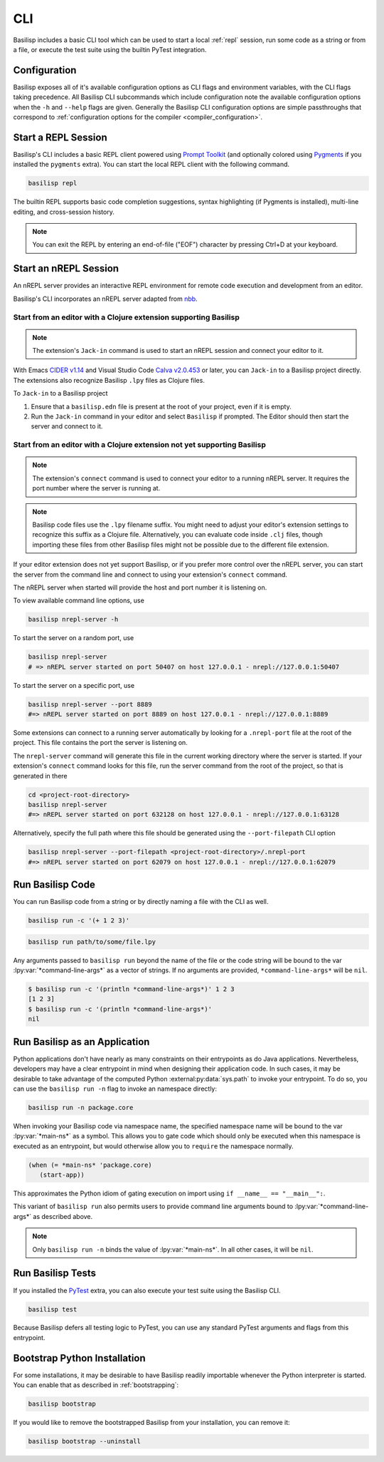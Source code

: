 .. _cli:

CLI
===

Basilisp includes a basic CLI tool which can be used to start a local :ref:`repl` session, run some code as a string or from a file, or execute the test suite using the builtin PyTest integration.

.. _configuration:

Configuration
-------------

Basilisp exposes all of it's available configuration options as CLI flags and environment variables, with the CLI flags taking precedence.
All Basilisp CLI subcommands which include configuration note the available configuration options when the ``-h`` and ``--help`` flags are given.
Generally the Basilisp CLI configuration options are simple passthroughs that correspond to :ref:`configuration options for the compiler <compiler_configuration>`.

.. _start_a_repl_session:

Start a REPL Session
--------------------

Basilisp's CLI includes a basic REPL client powered using `Prompt Toolkit <https://github.com/prompt-toolkit/python-prompt-toolkit>`_ (and optionally colored using `Pygments <https://pygments.org/>`_ if you installed the ``pygments`` extra).
You can start the local REPL client with the following command.

.. code-block:: bash

   basilisp repl

The builtin REPL supports basic code completion suggestions, syntax highlighting (if Pygments is installed), multi-line editing, and cross-session history.

.. note::

   You can exit the REPL by entering an end-of-file ("EOF") character by pressing Ctrl+D at your keyboard.

.. _start_an_nREPL_session:

Start an nREPL Session
----------------------

An nREPL server provides an interactive REPL environment for remote code execution and development from an editor.

Basilisp's CLI incorporates an nREPL server adapted from `nbb <https://github.com/babashka/nbb>`_.

Start from an editor with a Clojure extension supporting Basilisp
^^^^^^^^^^^^^^^^^^^^^^^^^^^^^^^^^^^^^^^^^^^^^^^^^^^^^^^^^^^^^^^^^

.. note::

   The extension's ``Jack-in`` command is used to start an nREPL session and connect your editor to it.

With Emacs `CIDER v1.14 <https://docs.cider.mx/cider/platforms/basilisp.html>`_ and Visual Studio Code `Calva v2.0.453 <https://calva.io/basilisp/>`_ or later, you can ``Jack-in`` to a Basilisp project directly.
The extensions also recognize Basilisp ``.lpy`` files as Clojure files.

To ``Jack-in`` to a Basilisp project

1. Ensure that a ``basilisp.edn`` file is present at the root of your project, even if it is empty.
2. Run the ``Jack-in`` command in your editor and select ``Basilisp`` if prompted.
   The Editor should then start the server and connect to it.

Start from an editor with a Clojure extension not yet supporting Basilisp
^^^^^^^^^^^^^^^^^^^^^^^^^^^^^^^^^^^^^^^^^^^^^^^^^^^^^^^^^^^^^^^^^^^^^^^^^
.. note::

   The extension's ``connect`` command is used to connect your editor to a running nREPL server.
   It requires the port number where the server is running at.

.. note::

   Basilisp code files use the ``.lpy`` filename suffix.
   You might need to adjust your editor's extension settings to recognize this suffix as a Clojure file.
   Alternatively, you can evaluate code inside ``.clj`` files, though importing these files from other Basilisp files might not be possible due to the different file extension.

If your editor extension does not yet support Basilisp, or if you prefer more control over the nREPL server, you can start the server from the command line and connect to using your extension's ``connect`` command.

The nREPL server when started will provide the host and port number it is listening on.

To view available command line options, use

.. code-block:: bash

   basilisp nrepl-server -h


To start the server on a random port, use

.. code-block:: bash

   basilisp nrepl-server
   # => nREPL server started on port 50407 on host 127.0.0.1 - nrepl://127.0.0.1:50407


To start the server on a specific port, use

.. code-block:: bash

   basilisp nrepl-server --port 8889
   #=> nREPL server started on port 8889 on host 127.0.0.1 - nrepl://127.0.0.1:8889

Some extensions can connect to a running server automatically by looking for a ``.nrepl-port`` file at the root of the project. This file contains the port the server is listening on.

The ``nrepl-server`` command will generate this file in the current working directory where the server is started.
If your extension's ``connect`` command looks for this file, run the server command from the root of the project, so that is generated in there

.. code-block:: bash

   cd <project-root-directory>
   basilisp nrepl-server
   #=> nREPL server started on port 632128 on host 127.0.0.1 - nrepl://127.0.0.1:63128

Alternatively, specify the full path where this file should be generated using the ``--port-filepath`` CLI option

.. code-block:: bash

   basilisp nrepl-server --port-filepath <project-root-directory>/.nrepl-port
   #=> nREPL server started on port 62079 on host 127.0.0.1 - nrepl://127.0.0.1:62079

.. _run_basilisp_code:

Run Basilisp Code
-----------------

You can run Basilisp code from a string or by directly naming a file with the CLI as well.

.. code-block:: bash

   basilisp run -c '(+ 1 2 3)'

.. code-block:: bash

   basilisp run path/to/some/file.lpy

Any arguments passed to ``basilisp run`` beyond the name of the file or the code string will be bound to the var :lpy:var:`*command-line-args*` as a vector of strings.
If no arguments are provided, ``*command-line-args*`` will be ``nil``.

.. code-block:: bash

   $ basilisp run -c '(println *command-line-args*)' 1 2 3
   [1 2 3]
   $ basilisp run -c '(println *command-line-args*)'
   nil

.. _run_basilisp_applications:

Run Basilisp as an Application
------------------------------

Python applications don't have nearly as many constraints on their entrypoints as do Java applications.
Nevertheless, developers may have a clear entrypoint in mind when designing their application code.
In such cases, it may be desirable to take advantage of the computed Python :external:py:data:`sys.path` to invoke your entrypoint.
To do so, you can use the ``basilisp run -n`` flag to invoke an namespace directly:

.. code-block:: bash

   basilisp run -n package.core

When invoking your Basilisp code via namespace name, the specified namespace name will be bound to the var :lpy:var:`*main-ns*` as a symbol.
This allows you to gate code which should only be executed when this namespace is executed as an entrypoint, but would otherwise allow you to ``require`` the namespace normally.

.. code-block:: clojure

   (when (= *main-ns* 'package.core)
      (start-app))

This approximates the Python idiom of gating execution on import using ``if __name__ == "__main__":``.

This variant of ``basilisp run`` also permits users to provide command line arguments bound to :lpy:var:`*command-line-args*` as described above.

.. note::

   Only ``basilisp run -n`` binds the value of :lpy:var:`*main-ns*`.
   In all other cases, it will be ``nil``.

.. _run_basilisp_tests:

Run Basilisp Tests
------------------

If you installed the `PyTest <https://docs.pytest.org/en/7.0.x/>`_ extra, you can also execute your test suite using the Basilisp CLI.

.. code-block:: bash

   basilisp test

Because Basilisp defers all testing logic to PyTest, you can use any standard PyTest arguments and flags from this entrypoint.

.. _bootstrap_cli_command:

Bootstrap Python Installation
-----------------------------

For some installations, it may be desirable to have Basilisp readily importable whenever the Python interpreter is started.
You can enable that as described in :ref:`bootstrapping`:

.. code-block:: bash

   basilisp bootstrap

If you would like to remove the bootstrapped Basilisp from your installation, you can remove it:

.. code-block:: bash

   basilisp bootstrap --uninstall
